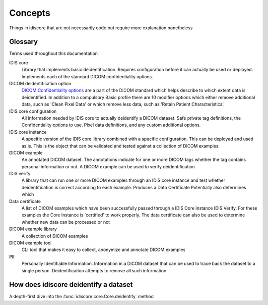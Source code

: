 .. _concepts:

========
Concepts
========

Things in idiscore that are not necessarily code but require more explanation nonetheless

.. _glossary:

Glossary
========
Terms used throughout this documentation

IDIS core
    Library that implements basic deidentification. Requires configuration before it can actually be used or deployed.
    Implements each of the standard DICOM confidentiality options.

DICOM deidentification option
    `DICOM Confidentiality options <http://dicom.nema.org/medical/dicom/current/output/chtml/part15/sect_E.3.html>`_ are
    a part of the DICOM standard which helps describe to which extent data is deidentified. In addition to a compulsory
    Basic profile there are 10 modifier options which either remove additional data, such as 'Clean Pixel Data' or which
    remove less data, such as 'Retain Patient Characteristics'.

IDIS core configuration
    All information needed by IDIS core to actually deidentify a DICOM dataset. Safe private tag definitions,
    the Confidentiality options to use, Pixel data definitions, and any custom additional options.

IDIS core instance
    A specific version of the IDIS core library combined with a specific configuration. This can be deployed and used as is.
    This is the object that can be validated and tested against a collection of DICOM examples.

DICOM example
    An annotated DICOM dataset. The annotations indicate for one or more DICOM tags whether the tag contains personal
    information or not. A DICOM example can be used to verify deidentification

IDIS verify
    A library that can run one or more DICOM examples through an IDIS core instance and test whether deidentification
    is correct according to each example. Produces a Data Certificate
    Potentially also determines which

Data certificate
    A list of DICOM examples which have been successfully passed through a IDIS Core instance IDIS Verify. For these
    examples the Core Instance is 'certified' to work properly. The data certificate can also be used to determine
    whether new data can be processed or not

DICOM example library
    A collection of DICOM examples

DICOM example tool
    CLI tool that makes it easy to collect, anonymize and annotate DICOM examples

PII
    Personally Identifiable Information. Information in a DICOM dataset that can be used to trace back the dataset to
    a single person. Deidentification attempts to remove all such information


.. _how_does_idiscore_deidentify_a_dataset:

How does idiscore deidentify a dataset
======================================

A depth-first dive into the :func:`idiscore.core.Core.deidentify` method

